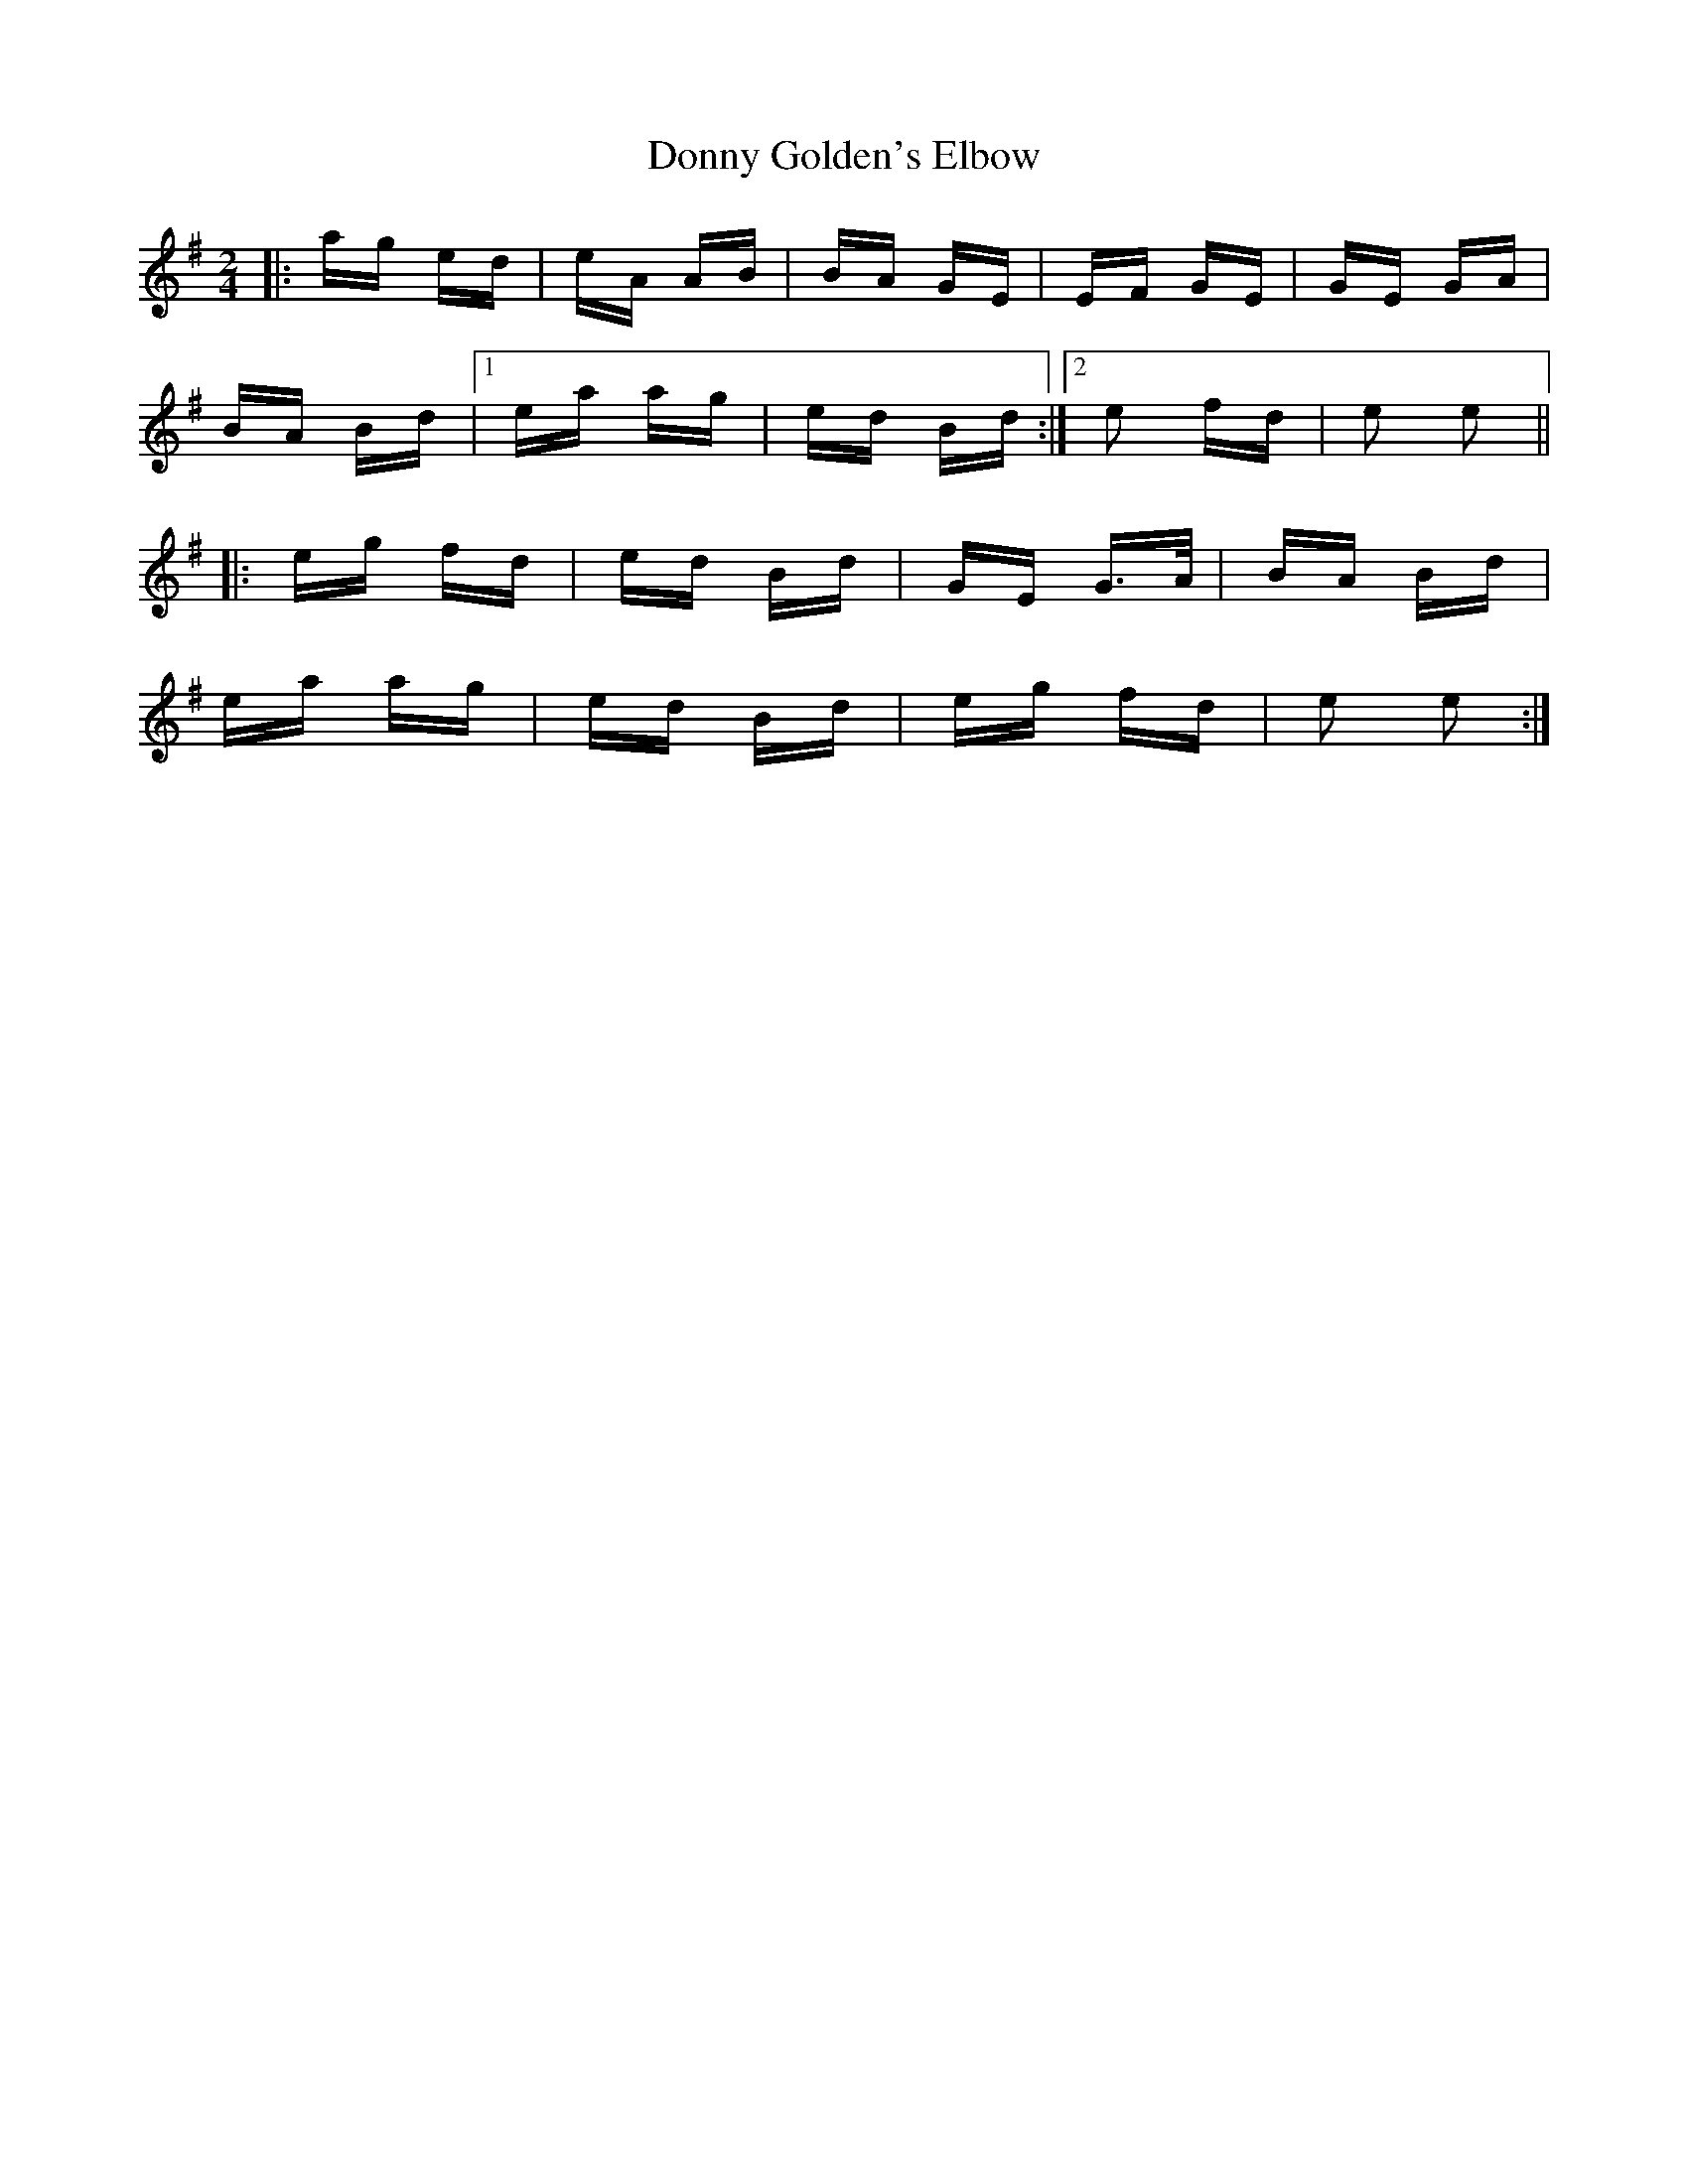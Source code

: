 X: 10487
T: Donny Golden's Elbow
R: polka
M: 2/4
K: Adorian
|:ag ed|eA AB|BA GE|EF GE|GE GA|
BA Bd|1 ea ag|ed Bd:|2 e2 fd|e2 e2||
|:eg fd|ed Bd|GE G>A|BA Bd|
ea ag|ed Bd|eg fd|e2 e2:|

